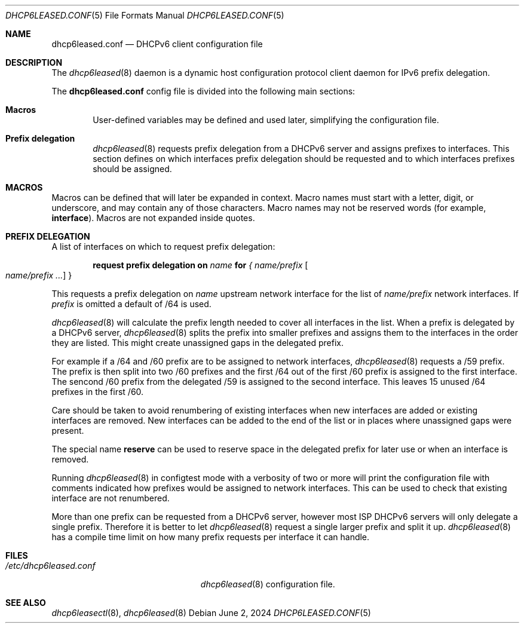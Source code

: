 .\"	$OpenBSD: dhcp6leased.conf.5,v 1.1 2024/06/02 12:28:05 florian Exp $
.\"
.\" Copyright (c) 2018, 2021, 2024 Florian Obser <florian@openbsd.org>
.\" Copyright (c) 2005 Esben Norby <norby@openbsd.org>
.\" Copyright (c) 2004 Claudio Jeker <claudio@openbsd.org>
.\" Copyright (c) 2003, 2004 Henning Brauer <henning@openbsd.org>
.\" Copyright (c) 2002 Daniel Hartmeier <dhartmei@openbsd.org>
.\"
.\" Permission to use, copy, modify, and distribute this software for any
.\" purpose with or without fee is hereby granted, provided that the above
.\" copyright notice and this permission notice appear in all copies.
.\"
.\" THE SOFTWARE IS PROVIDED "AS IS" AND THE AUTHOR DISCLAIMS ALL WARRANTIES
.\" WITH REGARD TO THIS SOFTWARE INCLUDING ALL IMPLIED WARRANTIES OF
.\" MERCHANTABILITY AND FITNESS. IN NO EVENT SHALL THE AUTHOR BE LIABLE FOR
.\" ANY SPECIAL, DIRECT, INDIRECT, OR CONSEQUENTIAL DAMAGES OR ANY DAMAGES
.\" WHATSOEVER RESULTING FROM LOSS OF USE, DATA OR PROFITS, WHETHER IN AN
.\" ACTION OF CONTRACT, NEGLIGENCE OR OTHER TORTIOUS ACTION, ARISING OUT OF
.\" OR IN CONNECTION WITH THE USE OR PERFORMANCE OF THIS SOFTWARE.
.\"
.Dd $Mdocdate: June 2 2024 $
.Dt DHCP6LEASED.CONF 5
.Os
.Sh NAME
.Nm dhcp6leased.conf
.Nd DHCPv6 client configuration file
.Sh DESCRIPTION
The
.Xr dhcp6leased 8
daemon is a dynamic host configuration protocol client daemon for IPv6 prefix
delegation.
.Pp
The
.Nm
config file is divided into the following main sections:
.Bl -tag -width xxxx
.It Sy Macros
User-defined variables may be defined and used later, simplifying the
configuration file.
.It Sy Prefix delegation
.Xr dhcp6leased 8
requests prefix delegation from a DHCPv6 server and assigns prefixes
to interfaces.
This section defines on which interfaces prefix delegation should be
requested and to which interfaces prefixes should be assigned.
.El
.Sh MACROS
Macros can be defined that will later be expanded in context.
Macro names must start with a letter, digit, or underscore,
and may contain any of those characters.
Macro names may not be reserved words (for example,
.Ic interface ) .
Macros are not expanded inside quotes.
.Sh PREFIX DELEGATION
A list of interfaces on which to request prefix delegation:
.Bd -unfilled -offset indent
.Ic request prefix delegation on Ar name Ic for Ar { name/prefix Oo Ar name/prefix ... Oc }
.Ed
.Pp
This requests a prefix delegation on
.Ar name
upstream network interface for the list of
.Ar name/prefix
network interfaces.
If
.Ar prefix
is omitted a default of /64 is used.
.Pp
.Xr dhcp6leased 8
will calculate the prefix length needed to cover all interfaces in the list.
When a prefix is delegated by a DHCPv6 server,
.Xr dhcp6leased 8
splits the prefix into smaller prefixes and assigns them to the interfaces
in the order they are listed.
This might create unassigned gaps in the delegated prefix.
.Pp
For example if a /64 and /60 prefix are to be assigned to network interfaces,
.Xr dhcp6leased 8
requests a /59 prefix.
The prefix is then split into two /60 prefixes and the first /64 out of the
first /60 prefix is assigned to the first interface.
The sencond /60 prefix from the delegated /59 is assigned to the
second interface.
This leaves 15 unused /64 prefixes in the first /60.
.Pp
Care should be taken to avoid renumbering of existing interfaces
when new interfaces are added or existing interfaces are removed.
New interfaces can be added to the end of the list or in places
where unassigned gaps were present.
.Pp
The special name
.Cm reserve
can be used to reserve space in the delegated prefix for later use or
when an interface is removed.
.Pp
Running
.Xr dhcp6leased 8
in configtest mode with a verbosity of two or more will print the
configuration file with comments indicated how prefixes would be
assigned to network interfaces.
This can be used to check that existing interface are not renumbered.
.Pp
More than one prefix can be requested from a DHCPv6 server, however most ISP
DHCPv6 servers will only delegate a single prefix.
Therefore it is better to let
.Xr dhcp6leased 8
request a single larger prefix and split it up.
.Xr dhcp6leased 8
has a compile time limit on how many prefix requests per interface it can
handle.
.Sh FILES
.Bl -tag -width /etc/dhcp6leased.conf -compact
.It Pa /etc/dhcp6leased.conf
.Xr dhcp6leased 8
configuration file.
.El
.Sh SEE ALSO
.Xr dhcp6leasectl 8 ,
.Xr dhcp6leased 8
